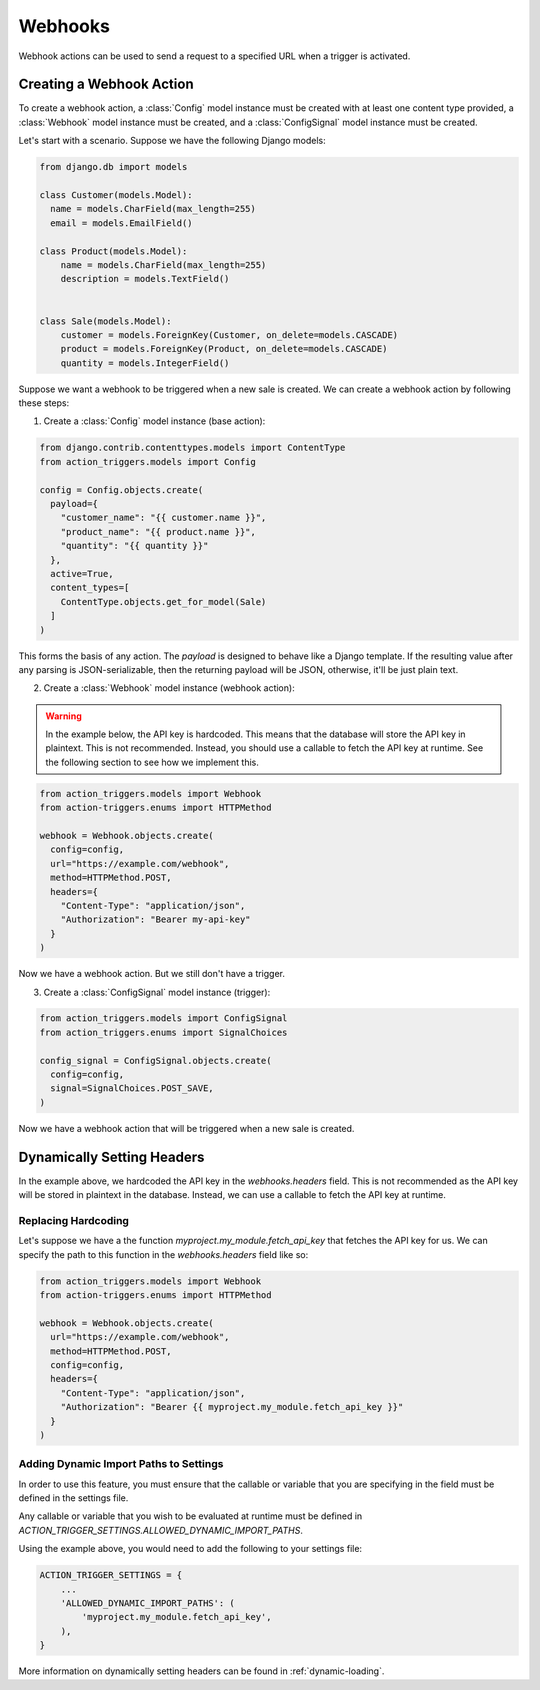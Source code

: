 .. _webhooks:

========
Webhooks
========

Webhook actions can be used to send a request to a specified URL when a trigger
is activated.

Creating a Webhook Action
=========================

To create a webhook action, a :class:`Config` model instance must be created
with at least one content type provided, a :class:`Webhook` model instance must
be created, and a :class:`ConfigSignal` model instance must be created.

Let's start with a scenario. Suppose we have the following Django models:

.. code-block:: python

  from django.db import models

  class Customer(models.Model):
    name = models.CharField(max_length=255)
    email = models.EmailField()

  class Product(models.Model):
      name = models.CharField(max_length=255)
      description = models.TextField()


  class Sale(models.Model):
      customer = models.ForeignKey(Customer, on_delete=models.CASCADE)
      product = models.ForeignKey(Product, on_delete=models.CASCADE)
      quantity = models.IntegerField()

Suppose we want a webhook to be triggered when a new sale is created. We can
create a webhook action by following these steps:

1. Create a :class:`Config` model instance (base action):

.. code-block:: python

  from django.contrib.contenttypes.models import ContentType
  from action_triggers.models import Config

  config = Config.objects.create(
    payload={
      "customer_name": "{{ customer.name }}",
      "product_name": "{{ product.name }}",
      "quantity": "{{ quantity }}"
    },
    active=True,
    content_types=[
      ContentType.objects.get_for_model(Sale)
    ]
  )


This forms the basis of any action. The `payload` is designed to behave like a
Django template. If the resulting value after any parsing is JSON-serializable,
then the returning payload will be JSON, otherwise, it'll be just plain text.

2. Create a :class:`Webhook` model instance (webhook action):

.. warning::

  In the example below, the API key is hardcoded. This means that the database
  will store the API key in plaintext. This is not recommended. Instead, you
  should use a callable to fetch the API key at runtime. See the following
  section to see how we implement this.

.. code-block:: python

  from action_triggers.models import Webhook
  from action-triggers.enums import HTTPMethod

  webhook = Webhook.objects.create(
    config=config,
    url="https://example.com/webhook",
    method=HTTPMethod.POST,
    headers={
      "Content-Type": "application/json",
      "Authorization": "Bearer my-api-key"
    }
  )

Now we have a webhook action. But we still don't have a trigger.

3. Create a :class:`ConfigSignal` model instance (trigger):

.. code-block:: python

  from action_triggers.models import ConfigSignal
  from action_triggers.enums import SignalChoices

  config_signal = ConfigSignal.objects.create(
    config=config,
    signal=SignalChoices.POST_SAVE,
  )

Now we have a webhook action that will be triggered when a new sale is created.


Dynamically Setting Headers
===========================

In the example above, we hardcoded the API key in the `webhooks.headers` field.
This is not recommended as the API key will be stored in plaintext in the
database. Instead, we can use a callable to fetch the API key at runtime.

Replacing Hardcoding
--------------------

Let's suppose we have a the function `myproject.my_module.fetch_api_key` that
fetches the API key for us. We can specify the path to this function in the
`webhooks.headers` field like so:


.. code-block:: python

  from action_triggers.models import Webhook
  from action-triggers.enums import HTTPMethod

  webhook = Webhook.objects.create(
    url="https://example.com/webhook",
    method=HTTPMethod.POST,
    config=config,
    headers={
      "Content-Type": "application/json",
      "Authorization": "Bearer {{ myproject.my_module.fetch_api_key }}"
    }
  )

Adding Dynamic Import Paths to Settings
---------------------------------------

In order to use this feature, you must ensure that the callable or variable
that you are specifying in the field must be defined in the settings file.

Any callable or variable that you wish to be evaluated at runtime must be
defined in `ACTION_TRIGGER_SETTINGS.ALLOWED_DYNAMIC_IMPORT_PATHS`.

Using the example above, you would need to add the following to your settings
file:

.. code-block:: python

  ACTION_TRIGGER_SETTINGS = {
      ...
      'ALLOWED_DYNAMIC_IMPORT_PATHS': (
          'myproject.my_module.fetch_api_key',
      ),
  }

More information on dynamically setting headers can be found in :ref:`dynamic-loading`.